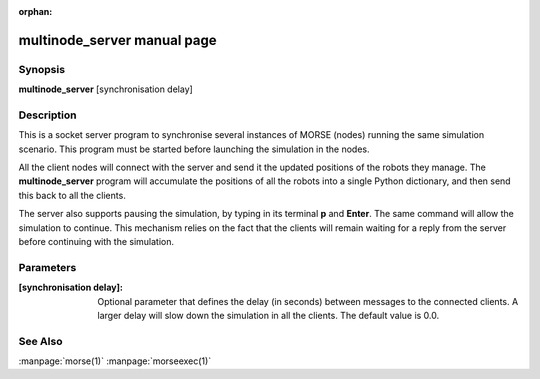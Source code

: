 :orphan:

multinode_server manual page
=================================

Synopsis
--------

**multinode_server** [synchronisation delay]


Description
-----------

This is a socket server program to synchronise several instances of MORSE (nodes)
running the same simulation scenario.
This program must be started before launching the simulation in the nodes.

All the client nodes will connect with the server and send it the updated
positions of the robots they manage. The **multinode_server** program will
accumulate the positions of all the robots into a single Python dictionary,
and then send this back to all the clients.

The server also supports pausing the simulation, by typing in its terminal **p**
and **Enter**. The same command will allow the simulation to continue.
This mechanism relies on the fact that the clients will remain waiting for
a reply from the server before continuing with the simulation.


Parameters
----------
:[synchronisation delay]:
        Optional parameter that defines the delay (in seconds) between messages
        to the connected clients. A larger delay will slow down the simulation
        in all the clients. The default value is 0.0.

See Also
--------
:manpage:`morse(1)` :manpage:`morseexec(1)`
